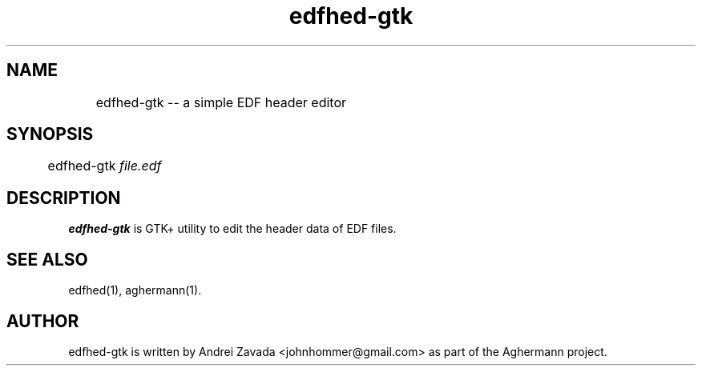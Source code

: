 .TH edfhed-gtk 1 "2011-11-26" "0.4.2" "Aghermann"
.SH NAME
	edfhed-gtk -- a simple EDF header editor
.SH SYNOPSIS
	edfhed-gtk \fIfile.edf\fR
.B
.PP

.SH DESCRIPTION
.PP
\fBedfhed-gtk\fR is GTK+ utility to edit the header data of EDF files.

.SH SEE ALSO
edfhed(1), aghermann(1).

.SH AUTHOR
edfhed-gtk is written by Andrei Zavada <johnhommer@gmail.com> as part
of the Aghermann project.
